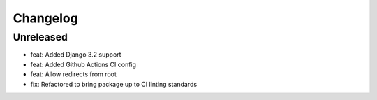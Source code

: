 =========
Changelog
=========

Unreleased
==========
* feat: Added Django 3.2 support
* feat: Added Github Actions CI config
* feat: Allow redirects from root
* fix: Refactored to bring package up to CI linting standards
